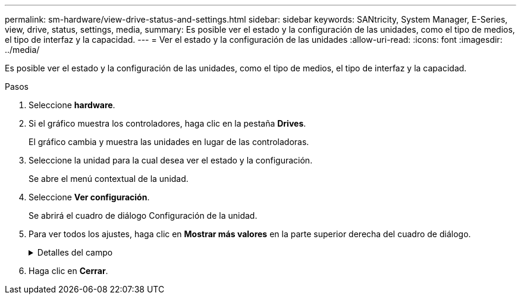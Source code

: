 ---
permalink: sm-hardware/view-drive-status-and-settings.html 
sidebar: sidebar 
keywords: SANtricity, System Manager, E-Series, view, drive, status, settings, media, 
summary: Es posible ver el estado y la configuración de las unidades, como el tipo de medios, el tipo de interfaz y la capacidad. 
---
= Ver el estado y la configuración de las unidades
:allow-uri-read: 
:icons: font
:imagesdir: ../media/


[role="lead"]
Es posible ver el estado y la configuración de las unidades, como el tipo de medios, el tipo de interfaz y la capacidad.

.Pasos
. Seleccione *hardware*.
. Si el gráfico muestra los controladores, haga clic en la pestaña *Drives*.
+
El gráfico cambia y muestra las unidades en lugar de las controladoras.

. Seleccione la unidad para la cual desea ver el estado y la configuración.
+
Se abre el menú contextual de la unidad.

. Seleccione *Ver configuración*.
+
Se abrirá el cuadro de diálogo Configuración de la unidad.

. Para ver todos los ajustes, haga clic en *Mostrar más valores* en la parte superior derecha del cuadro de diálogo.
+
.Detalles del campo
[%collapsible]
====
[cols="25h,~"]
|===
| Configuración | Descripción 


 a| 
Estado
 a| 
Muestra los Estados óptimo, sin conexión, error no crítico y con errores. El estado óptima indica la condición de funcionamiento deseada.



 a| 
Modo
 a| 
Muestra los modos Assigned, Unassigned, Hot Spare Standby o pieza de repuesto en uso.



 a| 
Ubicación
 a| 
Muestra la bandeja y el número de bahía donde se encuentra la unidad.



 a| 
Asignado a/puede proteger/Protección
 a| 
Si la unidad está asignada a un pool, un grupo de volúmenes o una caché SSD, este campo muestra el estado "asignado a". El valor puede ser un nombre de pool, nombre de grupo de volúmenes o nombre de caché SSD. Si la unidad está asignada a una pieza de repuesto y está en modo en espera, este campo muestra "puede proteger". Si la pieza de repuesto puede proteger un grupo de volúmenes o más, se muestra el nombre del grupo de volúmenes. Si no puede proteger un grupo de volúmenes, no se muestra ningún nombre de grupo de volúmenes.

Si la unidad está asignada a una pieza de repuesto y está en modo en uso, este campo muestra "Protección". El valor es el nombre del grupo de volúmenes afectado.

Si la unidad está sin asignar, este campo no aparece.



 a| 
Tipo de medios
 a| 
Muestra el tipo de medio de grabación que utiliza la unidad, que puede ser una unidad de disco duro (HDD) o un disco de estado sólido (SSD).



 a| 
Porcentaje de resistencia utilizado (solo se muestra si existen unidades SSD)
 a| 
Muestra la cantidad de datos escritos en la unidad hasta la fecha, divididos por límite de escritura teórico total.



 a| 
Tipo de interfaz
 a| 
Muestra el tipo de interfaz que usa la unidad, como SAS.



 a| 
Redundancia de ruta de unidades
 a| 
Muestra si las conexiones entre la unidad y la controladora son redundantes o no.



 a| 
Capacidad (GIB)
 a| 
Muestra la capacidad utilizable (capacidad configurada total) de la unidad.



 a| 
Velocidad (RPM)
 a| 
Muestra la velocidad en RPM (no aparece para SSD).



 a| 
Tasa de datos actual
 a| 
Muestra la tasa de transferencia de datos entre la unidad y la cabina de almacenamiento.



 a| 
Tamaño de sector lógico (bytes)
 a| 
Muestra el tamaño del sector lógico que usa la unidad.



 a| 
Tamaño de sector físico (bytes)
 a| 
Muestra el tamaño del sector físico que usa la unidad. Por lo general, el tamaño del sector físico es 4096 bytes para unidades de discos duros.



 a| 
La versión de firmware de la unidad
 a| 
Muestra el nivel de revisión del firmware de la unidad.



 a| 
Identificador a nivel mundial
 a| 
Muestra el identificador hexadecimal único de la unidad.



 a| 
ID de producto
 a| 
Muestra el identificador del producto, asignado por el fabricante.



 a| 
Número de serie
 a| 
Muestra el número de serie de la unidad.



 a| 
Fabricante
 a| 
Muestra el proveedor de la unidad.



 a| 
Fecha de fabricación
 a| 
Muestra la fecha en que se fabricó la unidad.


NOTE: No está disponible para unidades NVMe.



 a| 
Compatible con la función de seguridad
 a| 
Muestra si la unidad es compatible con la función de seguridad (Sí) o no (no). Las unidades compatibles con la función de seguridad pueden ser unidades de cifrado de disco completo (FDE) o de estándar de procesamiento de información federal (FIPS) (nivel 140-2 o 140-3) que cifran datos durante la escritura y descifran datos durante la lectura. Estas unidades se consideran Secure-_capable_ porque se pueden usar para obtener más seguridad mediante la función Drive Security. Si está habilitada la función Drive Security para los grupos de volúmenes y pools que se utilizan con estas unidades, las unidades pasan a tener habilitada la función de seguridad-_enabled_.



 a| 
Con la función de seguridad habilitada
 a| 
Muestra si la unidad tiene la función de seguridad habilitada (Sí) o no (no). Las unidades con la función de seguridad habilitada se usan con Drive Security. Cuando se habilita la función Drive Security y se aplica Drive Security a un pool o un grupo de volúmenes en unidades_ compatibles con la función de seguridad, las unidades pasan a ser seguras-_enabled_. El acceso de lectura y escritura solo está disponible a través de una controladora que está configurada con la clave de seguridad correcta. Esta seguridad adicional evita el acceso no autorizado a los datos en una unidad que se quita físicamente de la cabina de almacenamiento.



 a| 
Accesibilidad de lectura/escritura
 a| 
Muestra si la unidad tiene acceso de lectura/escritura (Sí) o no (no).



 a| 
Identificador de clave de seguridad de unidad
 a| 
Muestra la clave de seguridad para unidades con la función de seguridad habilitada. Drive Security es una función de la cabina de almacenamiento que ofrece una capa adicional de seguridad con unidades de cifrado de disco completo (FDE) o unidades de estándar de procesamiento de información federal (FIPS). Cuando estas unidades se usan con la función Drive Security, se requiere una clave de seguridad para acceder a los datos. Cuando se retiran físicamente, las unidades de la cabina no pueden operar hasta que se instalan en otra cabina, instancia en la cual tendrán el estado Security Locked hasta que se proporcione la clave de seguridad correcta.



 a| 
Compatible con la función de garantía de datos (DA)
 a| 
Muestra si la función de garantía de datos (DA) está habilitada (Sí) o no (no). La garantía de datos (DA) es una función que comprueba y corrige los errores que se pueden producir durante la transferencia de datos a través de las controladoras hasta las unidades. Garantía de datos se puede habilitar en el nivel del pool o grupo de volúmenes, y los hosts pueden utilizar una interfaz de I/o compatible CON DA como, por ejemplo, Fibre Channel.



 a| 
Compatible con DULBE
 a| 
Indica si la opción error de bloque lógico no escrito o desasignado (DULBE) está habilitada (Sí) o no (no). DULBE es una opción en las unidades NVMe con la que la cabina de almacenamiento EF300 o EF600 puede admitir volúmenes con aprovisionamiento de recursos.

|===
====
. Haga clic en *Cerrar*.

